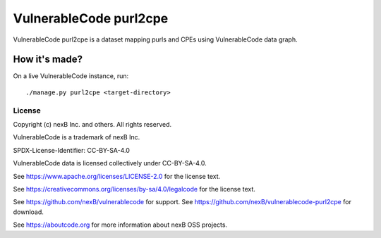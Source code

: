==========================
VulnerableCode purl2cpe
==========================

|Data License| |stability-wip| |Gitter chat|

.. |Data License| image:: https://img.shields.io/badge/Data%20License-CC--BY--SA--4.0-green.svg
   :target: https://creativecommons.org/licenses/by-sa/4.0/legalcode 
.. |stability-wip| image:: https://img.shields.io/badge/stability-work_in_progress-lightgrey.svg
.. |Gitter chat| image:: https://badges.gitter.im/gitterHQ/gitter.png
   :target: https://gitter.im/aboutcode-org/vulnerablecode


VulnerableCode purl2cpe is a dataset mapping purls and CPEs using VulnerableCode data graph.


How it's made?
---------------

On a live VulnerableCode instance, run::

    ./manage.py purl2cpe <target-directory>


License
^^^^^^^^^^

Copyright (c) nexB Inc. and others. All rights reserved.

VulnerableCode is a trademark of nexB Inc.

SPDX-License-Identifier: CC-BY-SA-4.0

VulnerableCode data is licensed collectively under CC-BY-SA-4.0.

See https://www.apache.org/licenses/LICENSE-2.0 for the license text.

See https://creativecommons.org/licenses/by-sa/4.0/legalcode for the license text.

See https://github.com/nexB/vulnerablecode for support. 
See https://github.com/nexB/vulnerablecode-purl2cpe for download. 

See https://aboutcode.org for more information about nexB OSS projects.
